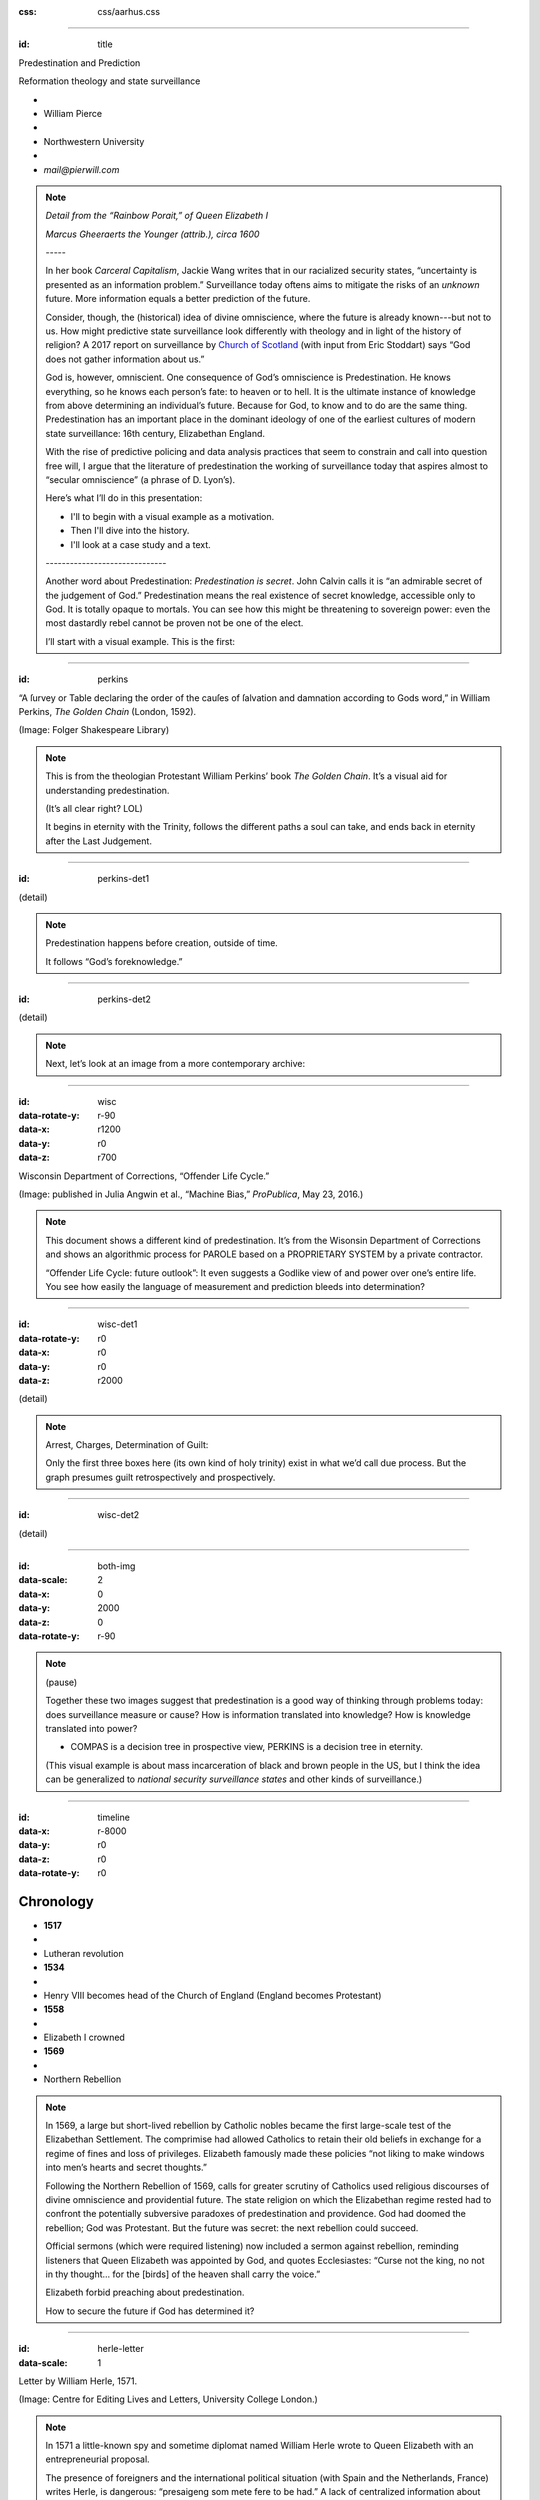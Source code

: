 :css: css/aarhus.css

.. title: Predestination and Prediction: Reformation theology and
   state surveillance

.. abstract: With the rise of predictive policing and data analysis
   practices that seem to constrain and call into question free will,
   this paper argues that the literature of a particular theological
   struggle—predestination—uncovers otherwise hidden depths in the
   histories of surveillance. With gestures toward post–9/11
   surveillance, this paper argues that predestination underlies the
   creation of one of the earliest cultures of modern state
   surveillance: Elizabethan England. Following the Northern Rebellion
   of 1569, calls for greater scrutiny of Catholics used religious
   discourses of divine omniscience of predetermined futures
   characteristic of the period. But the state religion on which the
   Elizabethan regime rested had to confront the potentially
   subversive paradoxes of predestination. Proceeding from how
   Calvin’s theology of predestination creates new kinds of secret
   subjects, I turn to texts that called for surveillance following
   the 1569 rebellion. By examining the pre-secular Reformation
   period, this paper argues that a religious genealogy of early
   modern surveillance points to the ways twenty-first century
   surveillance dreams of control through prediction.

----

:id: title

Predestination and Prediction

Reformation theology and state surveillance

- ..
- William Pierce
- ..
- Northwestern University
- ..
- `mail@pierwill.com`

.. note::

   *Detail from the “Rainbow Porait,” of Queen Elizabeth I*

   *Marcus Gheeraerts the Younger (attrib.), circa 1600*

   \-----\

   In her book *Carceral Capitalism*, Jackie Wang writes that in our racialized security states, “uncertainty is presented as an information problem.” Surveillance today oftens aims to mitigate the risks of an *unknown* future. More information equals a better prediction of the future.

   Consider, though, the (historical) idea of divine omniscience, where the future is already known---but not to us. How might predictive state surveillance look differently with theology and in light of the history of religion? A 2017 report on surveillance by `Church of Scotland`_ (with input from Eric Stoddart) says “God does not gather information about us.”

   God is, however, omniscient. One consequence of God’s omniscience is Predestination. He knows everything, so he knows each person’s fate: to heaven or to hell. It is the ultimate instance of knowledge from above determining an individual’s future. Because for God, to know and to do are the same thing. Predestination has an important place in the dominant ideology of one of the earliest cultures of modern state surveillance: 16th century, Elizabethan England.

   With the rise of predictive policing and data analysis practices that seem to constrain and call into question free will, I argue that the literature of predestination the working of surveillance today that aspires almost to “secular omniscience” (a phrase of D. Lyon’s).

   Here’s what I’ll do in this presentation:

   - I'll to begin with a visual example as a motivation.
   - Then I'll dive into the history.
   - I'll look at a case study and a text.

   \------------------------------\

   Another word about Predestination: *Predestination is secret*. John Calvin calls it is “an admirable secret of the judgement of God.” Predestination means the real existence of secret knowledge, accessible only to God. It is totally opaque to mortals. You can see how this might be threatening to sovereign power: even the most dastardly rebel cannot be proven not be one of the elect.

   I’ll start with a visual example. This is the first:

----

:id: perkins

.. image:: img/chain.jpg
	   :height: 720px

“A ſurvey or Table declaring the order of the cauſes of ſalvation and damnation according to Gods word,” in William Perkins, *The Golden Chain* (London, 1592).

(Image: Folger Shakespeare Library)

.. note::


   This is from the theologian Protestant William Perkins’ book *The Golden Chain*. It’s a visual aid for understanding predestination.

   (It’s all clear right? LOL)

   It begins in eternity with the Trinity, follows the different paths a soul can take, and ends back in eternity after the Last Judgement.

----

:id: perkins-det1

.. image:: img/chain-det1.jpg
	   :width: 1000px
	   :align: center

(detail)

.. note::

   Predestination happens before creation, outside of time.

   It follows “God’s foreknowledge.”

----

:id: perkins-det2

.. image:: img/chain-det2.jpg
	   :width: 1000px
	   :align: center

(detail)

.. note::

   Next, let’s look at an image from a more contemporary archive:

----

:id: wisc
:data-rotate-y: r-90
:data-x: r1200
:data-y: r0
:data-z: r700

.. image:: img/wisc.jpg
	   :height: 720px

Wisconsin Department of Corrections, “Offender Life Cycle.”

(Image: published in Julia Angwin et al., “Machine Bias,” *ProPublica*, May 23, 2016.)

.. note::

   This document shows a different kind of predestination. It’s from the Wisonsin Department of Corrections and shows an algorithmic process for PAROLE based on a PROPRIETARY SYSTEM by a private contractor.

   “Offender Life Cycle: future outlook”: It even suggests a Godlike view of and power over one’s entire life. You see how easily the language of measurement and prediction bleeds into determination?

----

:id: wisc-det1
:data-rotate-y: r0
:data-x: r0
:data-y: r0
:data-z: r2000

.. image:: img/wisc-det1.jpg
	   :width: 1000px

(detail)

.. note::

   Arrest, Charges, Determination of Guilt:

   Only the first three boxes here (its own kind of holy trinity) exist in what we’d call due process. But the graph presumes guilt retrospectively and prospectively.

----

:id: wisc-det2

.. image:: img/wisc-det2.jpg
	   :width: 1000px

(detail)

----

:id: both-img
:data-scale: 2
:data-x: 0
:data-y: 2000
:data-z: 0
:data-rotate-y: r-90

.. image:: img/chain.jpg
	   :width: 50%
	   :height: 750px

.. image:: img/wisc.jpg
	   :width: 50%
	   :height: 750px

.. note::

   (pause)

   Together these two images suggest that predestination is a good way of thinking through problems today: does surveillance measure or cause? How is information translated into knowledge? How is knowledge translated into power? 

   ..
      - Process or sequence?
      - What kind of structure of Cause and effect?

   - COMPAS is a decision tree in prospective view, PERKINS is a decision tree in eternity.

   (This visual example is about mass incarceration of black and brown people in the US, but I think the idea can be generalized to *national security surveillance states* and other kinds of surveillance.)

----

:id: timeline
:data-x: r-8000
:data-y: r0
:data-z: r0
:data-rotate-y: r0

Chronology
==========

- **1517**
- ..
- Lutheran revolution
- **1534**
- ..
- Henry VIII becomes head of the Church of England (England becomes Protestant)
- **1558**
- ..
- Elizabeth I crowned
- **1569**
- ..
- Northern Rebellion

.. note::

   In 1569, a large but short-lived rebellion by Catholic nobles became the first large-scale test of the Elizabethan Settlement. The comprimise had allowed Catholics to retain their old beliefs in exchange for a regime of fines and loss of privileges. Elizabeth famously made these policies “not liking to make windows into men’s hearts and secret thoughts.”

   Following the Northern Rebellion of 1569, calls for greater scrutiny of Catholics used religious discourses of divine omniscience and providential future. The state religion on which the Elizabethan regime rested had to confront the potentially subversive paradoxes of predestination and providence. God had doomed the rebellion; God was Protestant. But the future was secret: the next rebellion could succeed.

   Official sermons (which were required listening) now included a sermon against rebellion, reminding listeners that Queen Elizabeth was appointed by God, and quotes Ecclesiastes: “Curse not the king, no not in thy thought... for the [birds] of the heaven shall carry the voice.”

   Elizabeth forbid preaching about predestination.

   How to secure the future if God has determined it?

----

:id: herle-letter
:data-scale: 1

.. image:: img/herle.jpg
	   :height: 600px

Letter by William Herle, 1571.

(Image: Centre for Editing Lives and Letters, University College London.)

.. note::

   In 1571 a little-known spy and sometime diplomat named William Herle wrote to Queen Elizabeth with an entrepreneurial proposal.

   The presence of foreigners and the international political situation (with Spain and the Netherlands, France) writes Herle, is dangerous: “presaigeng som mete fere to be had.” A lack of centralized information about foreigners and possible “underminers” leaves “the cheeff mistery unknowen.”

   He wanted to be put in charge of a “survey of strangers.” This is among the earliest known usages of the term “survey” in English to mean large-scale government information gathering on individuals for security—“surveillance” in the modern sense.

   Herle’s language is not technically theological (nor would it be), but its underlying logic assumes a providential future to be known beforehand (presaged) and charged secrets (mystery) to be found out by a “survey.” It is the language of faithful, loving fear of the future. Herle emphasizes Elizabeth’s care for her subjects throughout his letter; God has assured her reign, she just needs a little help to see his plan.

   Herle proposes the creation of a register of all foreigners, what their faith is, what they’re doing in England, etc. He says:

----

:id: herle-exacte-book

ytt asketh then (so plesing your highnes) an **exacte booke**, describeng every parte of your Reallme…… The which substancially **deciphred**, might appere from tyme to tyme, as a **certayn monument satisfieng every dowtt**… & if the remnant were throwly deciphred, it were a grett assuranc to the state. Again Religion shold be the more assured, & mani execrable sectes eschewed, which kindle men dangerowsly **bothe against God & their Soveraigne**.

- William Herle to Elizabeth I, October 1571

.. note::

   *ytt asketh then (so plesing your highnes) an exacte booke, describeng every parte of your Reallme…… The which substancially deciphred, might appere from tyme to tyme, as a certayn monument satisfieng every dowtt… & if the remnant were throwly deciphred, it were a grett assuranc to the state. Again Religion shold be the more assured, & mani execrable sectes eschewed, which kindle men dangerowsly bothe against God & their Soveraigne.*

   I think this “exact book” can be (and would have been) understood as a shadow of the Book of Life. The Book of Life is a persistent metaphor for predestination in biblical and religious literature. God’s book contains the names of those predestined to eternal life. But crucially the Book of Life is UNREADBLE.

----

:id: end

.. note:: Blank

.. Local Variables:
.. mode: rst
.. eval: (smart-quotes-mode)
.. End:

.. _`Church of Scotland`: http://www.srtp.org.uk/assets/uploads/Surveillance_and_Social_Justice_FINAL.pdf
